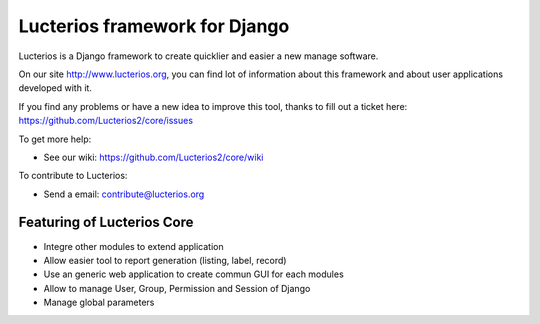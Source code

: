 Lucterios framework for Django
====================================== 

Lucterios is a Django framework to create quicklier and easier a new manage software.

On our site http://www.lucterios.org, you can find lot of information about this framework and about user applications developed with it.

If you find any problems or have a new idea to improve this tool, thanks to fill out a ticket here: https://github.com/Lucterios2/core/issues

To get more help:

* See our wiki: https://github.com/Lucterios2/core/wiki

To contribute to Lucterios:

* Send a email: contribute@lucterios.org

Featuring of Lucterios Core
---------------------------

* Integre other modules to extend application
* Allow easier tool to report generation (listing, label, record)
* Use an generic web application to create commun GUI for each modules
* Allow to manage User, Group, Permission and Session of Django
* Manage global parameters
